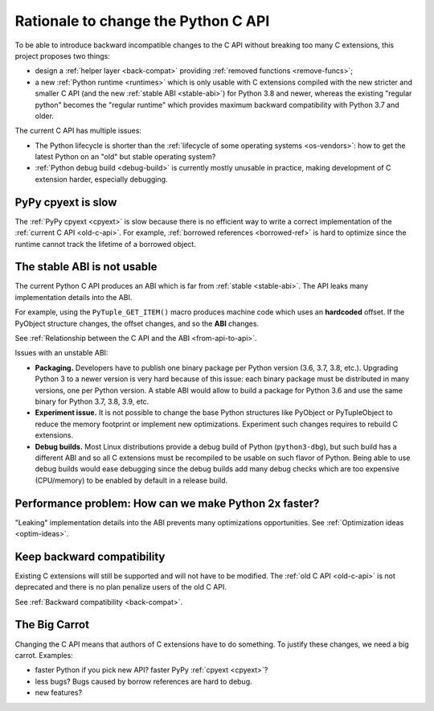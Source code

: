 ++++++++++++++++++++++++++++++++++++
Rationale to change the Python C API
++++++++++++++++++++++++++++++++++++

To be able to introduce backward incompatible changes to the C API without
breaking too many C extensions, this project proposes two things:

* design a :ref:`helper layer <back-compat>` providing :ref:`removed functions
  <remove-funcs>`;
* a new :ref:`Python runtime <runtimes>` which is only usable with C extensions
  compiled with the new stricter and smaller C API (and the new :ref:`stable
  ABI <stable-abi>`) for Python 3.8 and newer, whereas the existing "regular
  python" becomes the "regular runtime" which provides maximum backward
  compatibility with Python 3.7 and older.

The current C API has multiple issues:

* The Python lifecycle is shorter than the :ref:`lifecycle of some operating
  systems <os-vendors>`: how to get the latest Python on an "old" but stable
  operating system?
* :ref:`Python debug build <debug-build>` is currently mostly unusable in
  practice, making development of C extension harder, especially debugging.

PyPy cpyext is slow
===================

The :ref:`PyPy cpyext <cpyext>` is slow because there is no efficient way to
write a correct implementation of the :ref:`current C API <old-c-api>`.
For example, :ref:`borrowed references <borrowed-ref>` is hard to optimize
since the runtime cannot track the lifetime of a borrowed object.


The stable ABI is not usable
============================

The current Python C API produces an ABI which is far from :ref:`stable
<stable-abi>`. The API leaks many implementation details into the ABI.

For example, using the ``PyTuple_GET_ITEM()`` macro produces machine code which
uses an **hardcoded** offset. If the PyObject structure changes, the offset
changes, and so the **ABI** changes.

See :ref:`Relationship between the C API and the ABI <from-api-to-api>`.

Issues with an unstable ABI:

* **Packaging.** Developers have to publish one binary package per Python
  version (3.6, 3.7, 3.8, etc.). Upgrading Python 3 to a newer version
  is very hard because of this issue: each binary package must be
  distributed in many versions, one per Python version. A stable ABI
  would allow to build a package for Python 3.6 and use the same binary
  for Python 3.7, 3.8, 3.9, etc.
* **Experiment issue.** It is not possible to change the base Python structures
  like PyObject or PyTupleObject to reduce the memory footprint or implement
  new optimizations. Experiment such changes requires to rebuild C extensions.
* **Debug builds.** Most Linux distributions provide a debug build of Python
  (``python3-dbg``), but such build has a different ABI and so all C extensions
  must be recompiled to be usable on such flavor of Python. Being able to use
  debug builds would ease debugging since the debug builds add many debug
  checks which are too expensive (CPU/memory) to be enabled by default in a
  release build.


Performance problem: How can we make Python 2x faster?
======================================================

"Leaking" implementation details into the ABI prevents many optimizations
opportunities. See :ref:`Optimization ideas <optim-ideas>`.


Keep backward compatibility
===========================

Existing C extensions will still be supported and will not have to be modified.
The :ref:`old C API <old-c-api>` is not deprecated and there is no plan
penalize users of the old C API.

See :ref:`Backward compatibility <back-compat>`.


The Big Carrot
==============

Changing the C API means that authors of C extensions have to do something. To
justify these changes, we need a big carrot. Examples:

* faster Python if you pick new API? faster PyPy :ref:`cpyext <cpyext>`?
* less bugs? Bugs caused by borrow references are hard to debug.
* new features?

